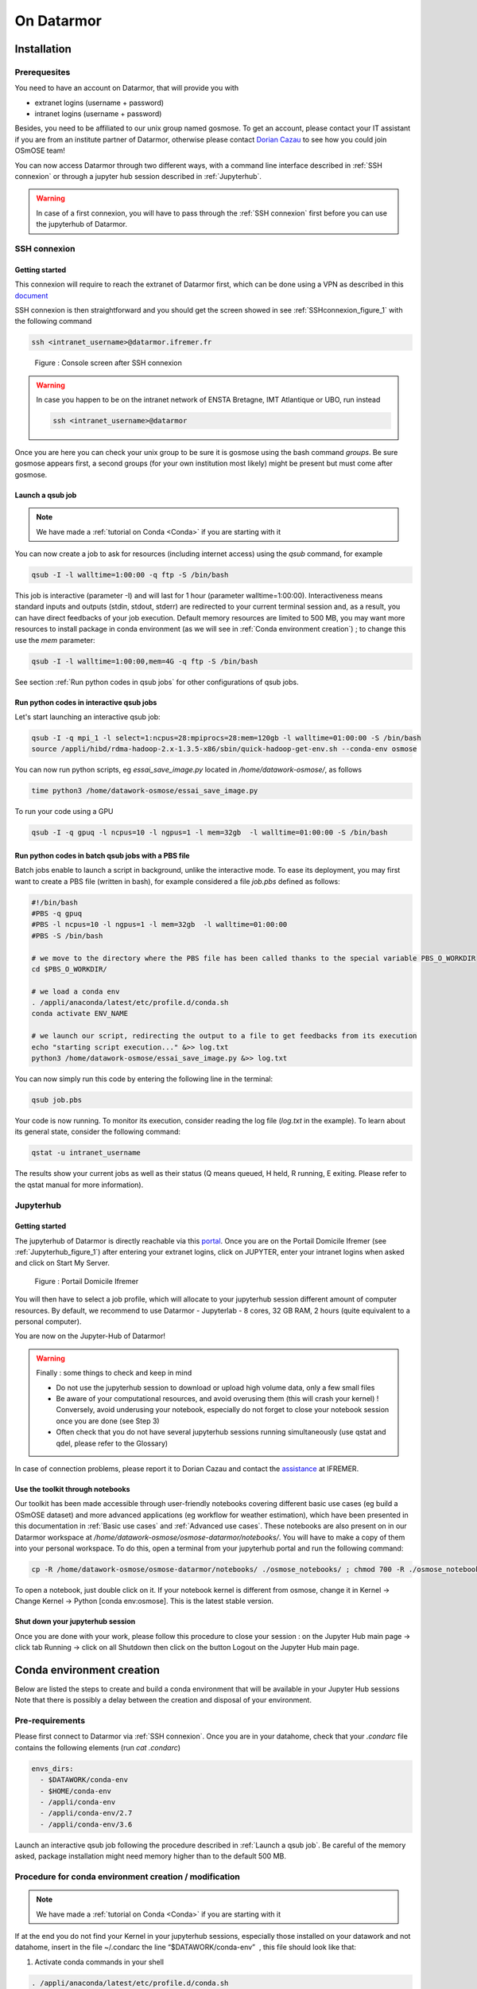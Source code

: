 =================
On Datarmor
=================



Installation
=================



Prerequesites
------------------


You need to have an account on Datarmor, that will provide you with 

- extranet logins (username + password) 
- intranet logins (username + password)

Besides, you need to be affiliated to our unix group named gosmose. To get an account, please contact your IT assistant if you are from an institute partner of Datarmor, otherwise please contact `Dorian Cazau <mailto:dorian.cazau@ensta-bretagne.fr>`__ to see how you could join OSmOSE team!

You can now access Datarmor through two different ways, with a command line interface described in :ref:`SSH connexion` or through a jupyter hub session described in :ref:`Jupyterhub`.

.. warning::

   In case of a first connexion, you will have to pass through the :ref:`SSH connexion` first before you can use the jupyterhub of Datarmor. 




SSH connexion
------------------


Getting started
~~~~~~~~~~~~~~~~~~~~~~~~~~~~~~~~~~~~~~

This connexion will require to reach the extranet of Datarmor first, which can be done using a VPN as described in this `document <./extranet_connection.pdf>`__ 

SSH connexion is then straightforward and you should get the screen showed in see :ref:`SSHconnexion_figure_1` with the following command

.. code:: bash
	
	ssh <intranet_username>@datarmor.ifremer.fr 

.. _SSHconnexion_figure_1:

.. figure:: ./figures/SSHconnexion_figure_1.png

	Figure : Console screen after SSH connexion


.. warning::

	In case you happen to be on the intranet network of ENSTA Bretagne, IMT Atlantique or UBO, run instead

	.. code:: bash
		
		ssh <intranet_username>@datarmor


Once you are here you can check your unix group to be sure it is gosmose using the bash command `groups`. Be sure gosmose appears first, a second groups (for your own institution most likely) might be present but must come after gosmose. 


Launch a qsub job
~~~~~~~~~~~~~~~~~~~

.. note::

	We have made a :ref:`tutorial on Conda <Conda>` if you are starting with it


You can now create a job to ask for resources (including internet access) using the `qsub` command, for example

.. code:: bash

	qsub -I -l walltime=1:00:00 -q ftp -S /bin/bash

This job is interactive (parameter -I) and will last for 1 hour (parameter walltime=1:00:00). Interactiveness means standard inputs and outputs (stdin, stdout, stderr) are redirected to your current terminal session and, as a result, you can have direct feedbacks of your job execution. Default memory resources are limited to 500 MB, you may want more resources to install package in conda environment (as we will see in :ref:`Conda environment creation`) ;  to change this use the `mem` parameter:


.. code:: bash

	qsub -I -l walltime=1:00:00,mem=4G -q ftp -S /bin/bash

See section :ref:`Run python codes in qsub jobs` for other configurations of qsub jobs.



Run python codes in interactive qsub jobs
~~~~~~~~~~~~~~~~~~~~~~~~~~~~~~~~~~~~~~~~

Let's start launching an interactive qsub job:

.. code:: bash

	qsub -I -q mpi_1 -l select=1:ncpus=28:mpiprocs=28:mem=120gb -l walltime=01:00:00 -S /bin/bash
	source /appli/hibd/rdma-hadoop-2.x-1.3.5-x86/sbin/quick-hadoop-get-env.sh --conda-env osmose


You can now run python scripts, eg `essai_save_image.py` located in `/home/datawork-osmose/`, as follows

.. code:: bash

	time python3 /home/datawork-osmose/essai_save_image.py

To run your code using a GPU 

.. code:: bash

	qsub -I -q gpuq -l ncpus=10 -l ngpus=1 -l mem=32gb  -l walltime=01:00:00 -S /bin/bash
	
	
	
Run python codes in batch qsub jobs with a PBS file
~~~~~~~~~~~~~~~~~~~~~~~~~~~~~~~~~~~~~~~~

Batch jobs enable to launch a script in background, unlike the interactive mode.
To ease its deployment, you may first want to create a PBS file (written in bash), for example considered a file `job.pbs` defined as follows:

.. code:: bash

	#!/bin/bash
	#PBS -q gpuq
	#PBS -l ncpus=10 -l ngpus=1 -l mem=32gb  -l walltime=01:00:00
	#PBS -S /bin/bash

	# we move to the directory where the PBS file has been called thanks to the special variable PBS_O_WORKDIR
	cd $PBS_O_WORKDIR/
	
	# we load a conda env
	. /appli/anaconda/latest/etc/profile.d/conda.sh 
	conda activate ENV_NAME
	
	# we launch our script, redirecting the output to a file to get feedbacks from its execution
	echo "starting script execution..." &>> log.txt
	python3 /home/datawork-osmose/essai_save_image.py &>> log.txt


You can now simply run this code by entering the following line in the terminal:

.. code:: bash

	qsub job.pbs

Your code is now running. To monitor its execution, consider reading the log file (`log.txt` in the example). To learn about its general state, consider the following command:


.. code:: bash

	qstat -u intranet_username

The results show your current jobs as well as their status (Q means queued, H held, R running, E exiting. Please refer to the qstat manual for more information).







Jupyterhub
------------


Getting started
~~~~~~~~~~~~~~~~~~~~~~~~~~~~~~~~~~~~~~

The jupyterhub of Datarmor is directly reachable via this `portal <https://domicile.ifremer.fr/dana-na/auth/url_default/welcome.cgi>`__. Once you are on the Portail Domicile Ifremer (see :ref:`Jupyterhub_figure_1`) after entering your extranet logins, click on JUPYTER, enter your intranet logins when asked and click on Start My Server. 

.. _Jupyterhub_figure_1:

.. figure:: ./figures/Jupyterhub_figure_1.png
	
	Figure : Portail Domicile Ifremer

You will then have to select a job profile, which will allocate to your jupyterhub session different amount of computer resources. By default, we recommend to use Datarmor - Jupyterlab - 8 cores, 32 GB RAM, 2 hours (quite equivalent to a personal computer). 

You are now on the Jupyter-Hub of Datarmor!

.. warning::

	Finally : some things to check and keep in mind

	-  Do not use the jupyterhub session to download or upload high volume data, only a few small files
	-  Be aware of your computational resources, and avoid overusing them (this will crash your kernel) ! Conversely, avoid underusing your notebook, especially do not forget to close your notebook session once you are done (see Step 3)
        -  Often check that you do not have several jupyterhub sessions running simultaneously (use qstat and qdel, please refer to the Glossary)


In case of connection problems, please report it to Dorian Cazau and contact the `assistance <mailto:assistance@ifremer.fr>`__ at IFREMER. 


Use the toolkit through notebooks
~~~~~~~~~~~~~~~~~~~~~~~~~~~~~~~~~~~~~~

Our toolkit has been made accessible through user-friendly notebooks covering different basic use cases (eg build a OSmOSE dataset) and more advanced applications (eg workflow for weather estimation), which have been presented in this documentation in :ref:`Basic use cases` and :ref:`Advanced use cases`. These notebooks are also present on in our Datarmor workspace at `/home/datawork-osmose/osmose-datarmor/notebooks/`. You will have to make a copy of them into your personal workspace. To do this, open a terminal from your jupyterhub portal and run the following command:

.. code:: bash

	cp -R /home/datawork-osmose/osmose-datarmor/notebooks/ ./osmose_notebooks/ ; chmod 700 -R ./osmose_notebooks/

To open a notebook, just double click on it. If your notebook kernel is different from osmose, change it in Kernel -> Change Kernel -> Python [conda env:osmose]. This is the latest stable version. 



Shut down your jupyterhub session
~~~~~~~~~~~~~~~~~~~~~~~~~~~~~~~~~~~~~~~~~~~~~~~~~~~~~~~

Once you are done with your work, please follow this procedure to close your session : on the Jupyter Hub main page -> click tab Running -> click on all Shutdown then click on the button Logout on the Jupyter Hub main page.


Conda environment creation 
===========================


Below are listed the steps to create and build a conda environment that will be available in your Jupyter Hub sessions Note that there is possibly a delay between the creation and disposal of your environment.

Pre-requirements
------------------------

Please first connect to Datarmor via :ref:`SSH connexion`. Once you are in your datahome, check that your `.condarc` file contains the following elements (run `cat .condarc`)

.. code:: bash

	envs_dirs:
	  - $DATAWORK/conda-env
	  - $HOME/conda-env
	  - /appli/conda-env
	  - /appli/conda-env/2.7
	  - /appli/conda-env/3.6


Launch an interactive qsub job following the procedure described in :ref:`Launch a qsub job`. Be careful of the memory asked, package installation might need memory higher than to the default 500 MB.


Procedure for conda environment creation / modification
------------------------------------------------------------

.. note::

	We have made a :ref:`tutorial on Conda <Conda>` if you are starting with it



If at the end you do not find your Kernel in your jupyterhub sessions, especially those installed on your datawork and not datahome, insert in the file ~/.condarc the line “$DATAWORK/conda-env”  , this file should look like that:


1. Activate conda commands in your shell

.. code:: bash

	. /appli/anaconda/latest/etc/profile.d/conda.sh

2. Create your ENV_NAME conda environment

.. code:: bash

	conda create --name ENV_NAME

.. note::

	By default on Datarmor, this command will create you an environment in your local home directory (of the form `/home3/datahome/dcazau/conda-env`), making it only usable by yourself. In case you would like a conda environment usable for the OSmOSE group, you will have to change your environment location by setting the parameter `-p`. You can also use a specific python version with the parameter `python`, here is an example

	.. code:: bash

		conda create --p /home/datawork-osmose/conda-env/ENV_NAME python=3.10 


.. warning::

	Reported bug : changing python version will need to set the environment path with `-p`, otherwise it will be installed in `/dcazau/$Datarmor/...` 



You should now see the conda environment located in the `conda-env` folder within either your datahome or your datawork directory, running the command `conda info --envs` should give you for example

.. code:: bash

	                      /home/datawork-osmose/conda-env/mmdetect
	                      /home/datawork-osmose/conda-env/osmose
	osmose_dev_dcazau    /home3/datawork/dcazau/conda-env/osmose_dev_dcazau


This list is present in ~/.conda/environments.txt files. If you do not see your environment, add it manually in this file; make sure to end the path with the directory name without a `/`.


3. After activation of your environment, install the package `ipykernel` to be able to see your environment in the kernes available in jupyterhub

.. code:: bash

	conda install ipykernel


4. In case you created an environment in the `datawork-osmose`, do not forget to change its permissions so it can be read and executed by any member of OSmOSE

.. code:: bash

	chmod 700 -R /home/datawork-osmose/conda-env/ENV_NAME








Develop and contribute using github and poetry
===============================================


Although Datarmor should not be used as a development environment, step 4 from our github-based contribution workflow described in :ref:`Contribute` may include a few specific developments regarding features only available on Datarmor (typically everything related to distributed computing). The installation procedure described in :ref:`Installation with github and poetry` is still valid, just considered your Datarmor datahome as your local working directory ; just be cautious with the Conda environment creation on Datarmor, better you read :ref:`Procedure for conda environment creation / modification` if it is your first time.









